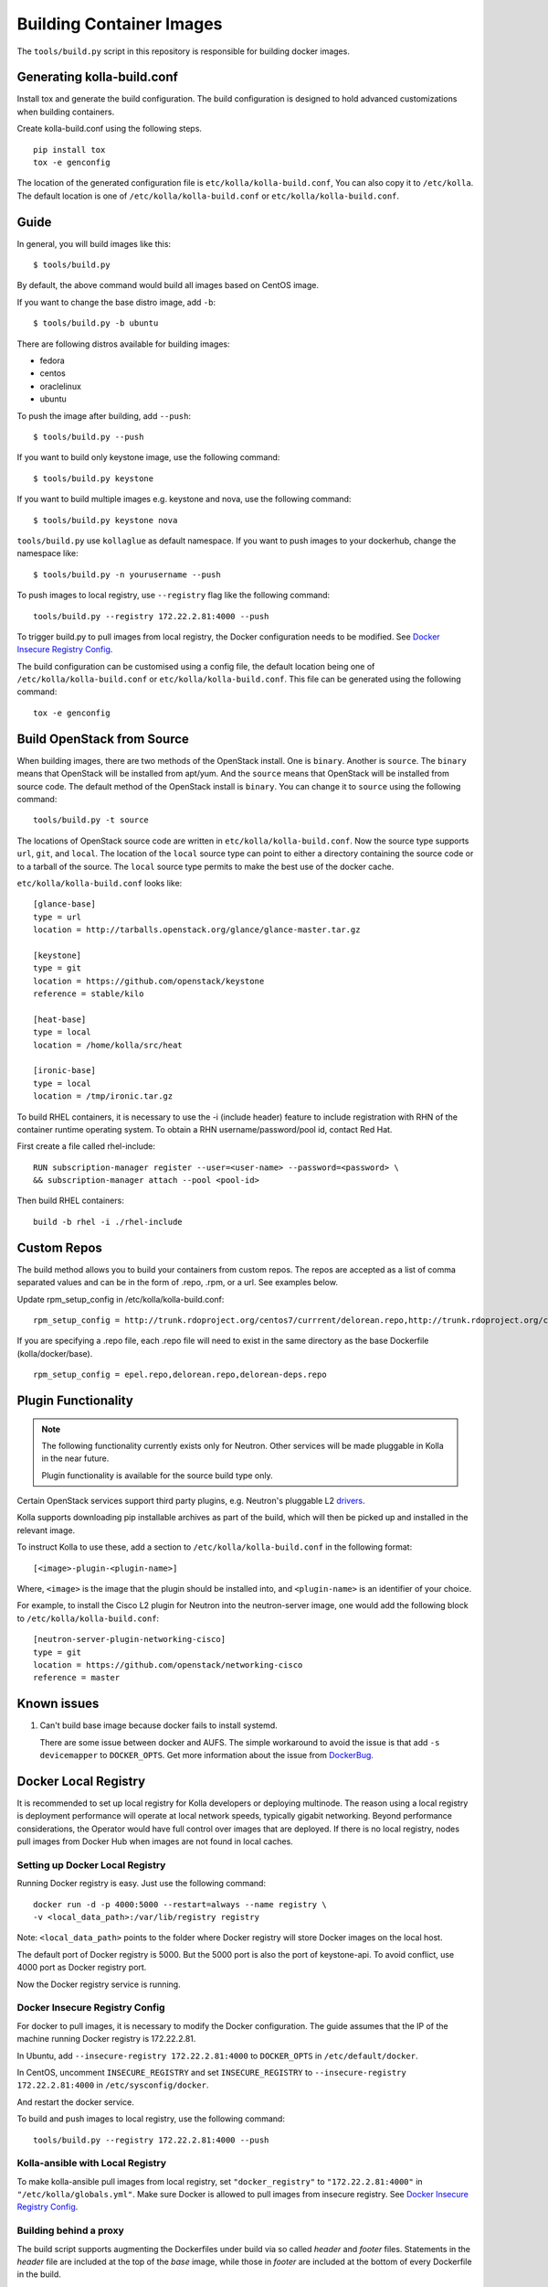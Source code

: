 .. _image-building:

=========================
Building Container Images
=========================

The ``tools/build.py`` script in this repository is
responsible for building docker images.

Generating kolla-build.conf
===========================

Install tox and generate the build configuration. The build
configuration is designed to hold advanced customizations when building
containers.

Create kolla-build.conf using the following steps.
::

    pip install tox
    tox -e genconfig

The location of the generated configuration file is ``etc/kolla/kolla-build.conf``,
You can also copy it to ``/etc/kolla``. The default location is one of
``/etc/kolla/kolla-build.conf`` or ``etc/kolla/kolla-build.conf``.

Guide
=====

In general, you will build images like this:

::

    $ tools/build.py

By default, the above command would build all images based on CentOS image.

If you want to change the base distro image, add ``-b``:

::

    $ tools/build.py -b ubuntu

There are following distros available for building images:

- fedora
- centos
- oraclelinux
- ubuntu

To push the image after building, add ``--push``:

::

    $ tools/build.py --push


If you want to build only keystone image, use the following command:

::

    $ tools/build.py keystone


If you want to build multiple images e.g. keystone and nova, use the following command:

::

    $ tools/build.py keystone nova


``tools/build.py`` use ``kollaglue`` as default namespace. If you
want to push images to your dockerhub, change the namespace like:

::

   $ tools/build.py -n yourusername --push

To push images to local registry, use ``--registry`` flag like the
following command:

::

    tools/build.py --registry 172.22.2.81:4000 --push

To trigger build.py to pull images from local registry,
the Docker configuration needs to be modified. See
`Docker Insecure Registry Config`_.

The build configuration can be customised using a config file, the default
location being one of ``/etc/kolla/kolla-build.conf`` or
``etc/kolla/kolla-build.conf``. This file can be generated using the following
command:

::

    tox -e genconfig

Build OpenStack from Source
===========================

When building images, there are two methods of the OpenStack install.
One is ``binary``. Another is ``source``.
The ``binary`` means that OpenStack will be installed from apt/yum.
And the ``source`` means that OpenStack will be installed from source code.
The default method of the OpenStack install is ``binary``.
You can change it to ``source`` using the following command:

::

    tools/build.py -t source

The locations of OpenStack source code are written in
``etc/kolla/kolla-build.conf``.
Now the source type supports ``url``, ``git``, and ``local``. The location of
the ``local`` source type can point to either a directory containing the source
code or to a tarball of the source. The ``local`` source type permits to make
the best use of the docker cache.

``etc/kolla/kolla-build.conf`` looks like:

::

    [glance-base]
    type = url
    location = http://tarballs.openstack.org/glance/glance-master.tar.gz

    [keystone]
    type = git
    location = https://github.com/openstack/keystone
    reference = stable/kilo

    [heat-base]
    type = local
    location = /home/kolla/src/heat

    [ironic-base]
    type = local
    location = /tmp/ironic.tar.gz

To build RHEL containers, it is necessary to use the -i (include header)
feature to include registration with RHN of the container runtime operating
system.  To obtain a RHN username/password/pool id, contact Red Hat.

First create a file called rhel-include:

::

    RUN subscription-manager register --user=<user-name> --password=<password> \
    && subscription-manager attach --pool <pool-id>

Then build RHEL containers:

::

    build -b rhel -i ./rhel-include

Custom Repos
============

The build method allows you to build your containers from custom repos.
The repos are accepted as a list of comma separated values and can be in
the form of .repo, .rpm, or a url. See examples below.

Update rpm_setup_config in /etc/kolla/kolla-build.conf:
::

   rpm_setup_config = http://trunk.rdoproject.org/centos7/currrent/delorean.repo,http://trunk.rdoproject.org/centos7/delorean-deps.repo

If you are specifying a .repo file, each .repo file will need to exist in the
same directory as the base Dockerfile (kolla/docker/base).
::

   rpm_setup_config = epel.repo,delorean.repo,delorean-deps.repo

Plugin Functionality
====================

.. note::

  The following functionality currently exists only for Neutron. Other
  services will be made pluggable in Kolla in the near future.

  Plugin functionality is available for the source build type only.

Certain OpenStack services support third party plugins, e.g. Neutron's
pluggable L2 drivers_.

Kolla supports downloading pip installable archives as part of the build, which
will then be picked up and installed in the relevant image.

To instruct Kolla to use these, add a section to
``/etc/kolla/kolla-build.conf`` in the following format:

::

    [<image>-plugin-<plugin-name>]

Where, ``<image>`` is the image that the plugin should be installed into, and
``<plugin-name>`` is an identifier of your choice.

For example, to install the Cisco L2 plugin for Neutron into the neutron-server
image, one would add the following block to ``/etc/kolla/kolla-build.conf``:

::

    [neutron-server-plugin-networking-cisco]
    type = git
    location = https://github.com/openstack/networking-cisco
    reference = master

Known issues
============

1. Can't build base image because docker fails to install systemd.


   There are some issue between docker and AUFS. The simple workaround
   to avoid the issue is that add ``-s devicemapper`` to ``DOCKER_OPTS``.
   Get more information about the issue from DockerBug_.

Docker Local Registry
=====================

It is recommended to set up local registry for Kolla developers
or deploying multinode. The reason using a local registry is
deployment performance will operate at local network speeds,
typically gigabit networking. Beyond performance considerations,
the Operator would have full control over images that are deployed.
If there is no local registry, nodes pull images from Docker Hub
when images are not found in local caches.

Setting up Docker Local Registry
--------------------------------

Running Docker registry is easy. Just use the following command:

::

   docker run -d -p 4000:5000 --restart=always --name registry \
   -v <local_data_path>:/var/lib/registry registry

Note: ``<local_data_path>`` points to the folder where Docker registry
will store Docker images on the local host.

The default port of Docker registry is 5000.
But the 5000 port is also the port of keystone-api.
To avoid conflict, use 4000 port as Docker registry port.

Now the Docker registry service is running.

Docker Insecure Registry Config
-------------------------------

For docker to pull images, it is necessary to
modify the Docker configuration. The guide assumes that
the IP of the machine running Docker registry is 172.22.2.81.

In Ubuntu, add ``--insecure-registry 172.22.2.81:4000``
to ``DOCKER_OPTS`` in ``/etc/default/docker``.

In CentOS, uncomment ``INSECURE_REGISTRY`` and set ``INSECURE_REGISTRY``
to ``--insecure-registry 172.22.2.81:4000`` in ``/etc/sysconfig/docker``.

And restart the docker service.

To build and push images to local registry, use the following command:

::

    tools/build.py --registry 172.22.2.81:4000 --push

Kolla-ansible with Local Registry
---------------------------------

To make kolla-ansible pull images from local registry, set
``"docker_registry"`` to ``"172.22.2.81:4000"`` in
``"/etc/kolla/globals.yml"``. Make sure Docker is allowed to pull
images from insecure registry. See
`Docker Insecure Registry Config`_.


Building behind a proxy
-----------------------

The build script supports augmenting the Dockerfiles under build via so called
`header` and `footer` files.  Statements in the `header` file are included at
the top of the `base` image, while those in `footer` are included at the bottom
of every Dockerfile in the build.

A common use case for this is to insert http_proxy settings into the images to
fetch packages during build, and then unset them at the end to avoid having
them carry through to the environment of the final images. Note however, it's
not possible to drop the info completely using this method; it will still be
visible in the layers of the image.

To use this feature, create a file called ``.header``, with the following
content for example:

::

    ENV http_proxy=https://evil.corp.proxy:80
    ENV https_proxy=https://evil.corp.proxy:80

Then create another file called ``.footer``, with the following content:

::

    ENV http_proxy=""
    ENV https_proxy=""

Finally, pass them to the build script using the ``-i`` and ``-I`` flags:

::

    tools/build.py -i .header -I .footer

Besides this configuration options, the script will automatically read these
environment variables. If the host system proxy parameters match the ones
going to be used, no other input parameters will be needed. These are the
variables that will be picked up from the user env:

::

    HTTP_PROXY, http_proxy, HTTPS_PROXY, https_proxy, FTP_PROXY,
    ftp_proxy, NO_PROXY, no_proxy

Also these variables could be overwritten using ``--build-args``, which have
precedence.

.. _DockerBug: https://github.com/docker/docker/issues/6980
.. _drivers: https://wiki.openstack.org/wiki/Neutron#Plugins
